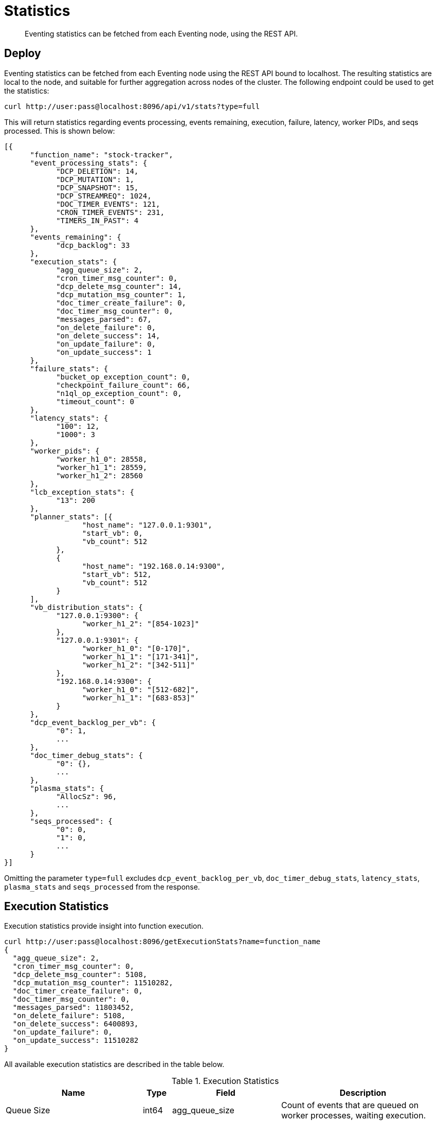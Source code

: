 [#eventing_statistics]
= Statistics

[abstract]
Eventing statistics can be fetched from each Eventing node, using the REST API.

== Deploy

Eventing statistics can be fetched from each Eventing node using the REST API bound to localhost.
The resulting statistics are local to the node, and suitable for further aggregation across nodes of the cluster.
The following endpoint could be used to get the statistics:

[source,bourne]
----
curl http://user:pass@localhost:8096/api/v1/stats?type=full
----

This will return statistics regarding events processing, events remaining, execution, failure, latency, worker PIDs, and seqs processed.
This is shown below:

[source,javascript]
----
[{
      "function_name": "stock-tracker",
      "event_processing_stats": {
            "DCP_DELETION": 14,
            "DCP_MUTATION": 1,
            "DCP_SNAPSHOT": 15,
            "DCP_STREAMREQ": 1024,
            "DOC_TIMER_EVENTS": 121,
            "CRON_TIMER_EVENTS": 231,
            "TIMERS_IN_PAST": 4
      },
      "events_remaining": {
            "dcp_backlog": 33
      },
      "execution_stats": {
            "agg_queue_size": 2,
            "cron_timer_msg_counter": 0,
            "dcp_delete_msg_counter": 14,
            "dcp_mutation_msg_counter": 1,
            "doc_timer_create_failure": 0,
            "doc_timer_msg_counter": 0,
            "messages_parsed": 67,
            "on_delete_failure": 0,
            "on_delete_success": 14,
            "on_update_failure": 0,
            "on_update_success": 1
      },
      "failure_stats": {
            "bucket_op_exception_count": 0,
            "checkpoint_failure_count": 66,
            "n1ql_op_exception_count": 0,
            "timeout_count": 0
      },
      "latency_stats": {
            "100": 12,
            "1000": 3
      },
      "worker_pids": {
            "worker_h1_0": 28558,
            "worker_h1_1": 28559,
            "worker_h1_2": 28560
      },
      "lcb_exception_stats": {
            "13": 200
      },
      "planner_stats": [{
                  "host_name": "127.0.0.1:9301",
                  "start_vb": 0,
                  "vb_count": 512
            },
            {
                  "host_name": "192.168.0.14:9300",
                  "start_vb": 512,
                  "vb_count": 512
            }
      ],
      "vb_distribution_stats": {
            "127.0.0.1:9300": {
                  "worker_h1_2": "[854-1023]"
            },
            "127.0.0.1:9301": {
                  "worker_h1_0": "[0-170]",
                  "worker_h1_1": "[171-341]",
                  "worker_h1_2": "[342-511]"
            },
            "192.168.0.14:9300": {
                  "worker_h1_0": "[512-682]",
                  "worker_h1_1": "[683-853]"
            }
      },
      "dcp_event_backlog_per_vb": {
            "0": 1,
            ...
      },
      "doc_timer_debug_stats": {
            "0": {},
            ...
      },
      "plasma_stats": {
            "AllocSz": 96,
            ...
      },
      "seqs_processed": {
            "0": 0,
            "1": 0,
            ...
      }
}]
----

Omitting the parameter `type=full` excludes `dcp_event_backlog_per_vb`, `doc_timer_debug_stats`, `latency_stats`, `plasma_stats` and `seqs_processed` from the response.

== Execution Statistics

Execution statistics provide insight into function execution.

[source,bourne]
----
curl http://user:pass@localhost:8096/getExecutionStats?name=function_name
{
  "agg_queue_size": 2,
  "cron_timer_msg_counter": 0,
  "dcp_delete_msg_counter": 5108,
  "dcp_mutation_msg_counter": 11510282,
  "doc_timer_create_failure": 0,
  "doc_timer_msg_counter": 0,
  "messages_parsed": 11803452,
  "on_delete_failure": 5108,
  "on_delete_success": 6400893,
  "on_update_failure": 0,
  "on_update_success": 11510282
}
----

All available execution statistics are described in the table below.

.Execution Statistics
[#execution_statistics,cols="5,1,3,6"]
|===
| Name | Type | Field | Description

| Queue Size
| int64
| agg_queue_size
| Count of events that are queued on worker processes, waiting execution.

| Cron timer counter from eventing-consumer
| int64
| cron_timer_msg_counter
| Count of Cron timer messages sent to their designated handler for execution

| DCP Delete counter from eventing-consumer
| int64
| dcp_delete_msg_counter
| Count of DCP_DELETION messages sent to their designated handler for execution

| DCP Mutation counter from eventing-consumer
| int64
| dcp_mutation_msg_counter
| Count of DCP_MUTATION messages sent to their designated handler for execution

| Document Timer Creation Retries
| int64
| doc_timer_create_failure
| Count of number of times document timers creations that were retried.
Retry continues till script timeout.

| Messages parsed counter from eventing-consumer
| int64
| messages_parsed
| Count of flatbuffer encoded messages decoded/parsed by eventing-consumer.

| OnDelete handler failures
| int64
| on_delete_failure
| Count of number of delete handler executions that terminated with an uncaught exception.

| OnUpdate handler failures
| int64
| on_update_failure
| Count of number of update handler executions that terminated with an uncaught exception.

| OnDelete handler successful invocations
| int64
| on_delete_success
| Counter for number of times OnDelete handler was executed successfully.

| OnUpdate handler successful invocations
| int64
| on_update_success
| Counter for number of times OnUpdate handler was executed successfully.
|===

== Latency Statistics

These give the latency of handler-executions in wall-clock time, in aggregate, across all handlers and timers.
The returned object has a key that is the latency range in microseconds, and a value that is the count of executions in this range.

[source,bourne]
----
curl http://user:pass@localhost:8096/getLatencyStats?name=function_name
{
  "1000": 17355495,
  "10000": 2959,
  "100000": 23,
  "101000": 20,
  "102000": 14,
  "103000": 11,
  "104000": 15,
  "105000": 13,
  "106000": 8,
  "107000": 13,
  "108000": 12,
  "109000": 14,
  "11000": 2077,
}
----

== DCP Statistics

This endpoint returns backlog of events that have occured but are not yet processed by event handlers.

[source,bourne]
----
curl http://user:pass@localhost:8096/getDcpEventsRemaining?name=function_name
{
  "dcp_backlog": 4808
}
----

== Failure Statistics

This group of counters provides an insight into failures encountered during function execution.

[source,bourne]
----
curl http://user:password@localhost:8096/getFailureStats?name=function_name
{
  "bucket_op_exception_count": 5108,
  "checkpoint_failure_count": 0,
  "n1ql_op_exception_count": 0,
  "timeout_count": 0
}
----

All available failure statistics are provided in the table below.

.Failure Statistics
[#failure_statistics,cols="5,1,3,6"]
|===
| Name | Type | Field | Description

| Timeout Count
| int64
| timeout_count
| Count of number of handler executions that were terminated because the handler ran longer than the configured script timeout.

| N1QL Operation Failure Count
| int64
| n1ql_op_exception_count
| Count of failures encountered when running N1QL queries.
Each such failure would result in an exception thrown in JS handler.

| Bucket Operation Failure Count
| int64
| bucket_op_exception_count
| Count of errors encountered during bucket operations.
Each of these failures would result in an exception thrown in JS handler.
Integer counter.

| Checkpoint Failure Count
| int64
| checkpoint_failure_count
| Count of failures when checkpointing last processed sequence numbers by v8 worker.
Failures are retried using exponential backoff until timeout.
|===
